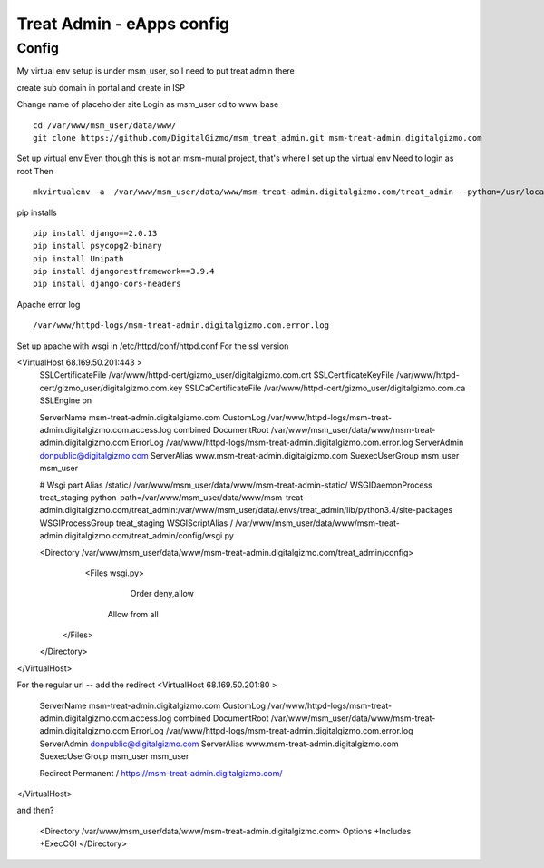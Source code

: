 Treat Admin - eApps config
==========================

Config
------
My virtual env setup is under msm_user, so I need to put treat admin there

create sub domain in portal and create in ISP

Change name of placeholder site
Login as msm_user
cd to www base
::
	cd /var/www/msm_user/data/www/
	git clone https://github.com/DigitalGizmo/msm_treat_admin.git msm-treat-admin.digitalgizmo.com

Set up virtual env
Even though this is not an msm-mural project, that's where I set up the virtual env
Need to login as root 
Then
::
	mkvirtualenv -a  /var/www/msm_user/data/www/msm-treat-admin.digitalgizmo.com/treat_admin --python=/usr/local/bin/python3.4 treat_admin

pip installs
::
	pip install django==2.0.13
	pip install psycopg2-binary
	pip install Unipath
	pip install djangorestframework==3.9.4
	pip install django-cors-headers


Apache error log
::

    /var/www/httpd-logs/msm-treat-admin.digitalgizmo.com.error.log

Set up apache with wsgi
in /etc/httpd/conf/httpd.conf
For the ssl version 

<VirtualHost 68.169.50.201:443 >
	SSLCertificateFile /var/www/httpd-cert/gizmo_user/digitalgizmo.com.crt
	SSLCertificateKeyFile /var/www/httpd-cert/gizmo_user/digitalgizmo.com.key
        SSLCaCertificateFile /var/www/httpd-cert/gizmo_user/digitalgizmo.com.ca
	SSLEngine on

	ServerName msm-treat-admin.digitalgizmo.com
	CustomLog /var/www/httpd-logs/msm-treat-admin.digitalgizmo.com.access.log combined
	DocumentRoot /var/www/msm_user/data/www/msm-treat-admin.digitalgizmo.com
	ErrorLog /var/www/httpd-logs/msm-treat-admin.digitalgizmo.com.error.log
	ServerAdmin donpublic@digitalgizmo.com
	ServerAlias www.msm-treat-admin.digitalgizmo.com
	SuexecUserGroup msm_user msm_user


	# Wsgi part
	Alias /static/ /var/www/msm_user/data/www/msm-treat-admin-static/
	WSGIDaemonProcess treat_staging python-path=/var/www/msm_user/data/www/msm-treat-admin.digitalgizmo.com/treat_admin:/var/www/msm_user/data/.envs/treat_admin/lib/python3.4/site-packages
	WSGIProcessGroup treat_staging
	WSGIScriptAlias / /var/www/msm_user/data/www/msm-treat-admin.digitalgizmo.com/treat_admin/config/wsgi.py

	<Directory /var/www/msm_user/data/www/msm-treat-admin.digitalgizmo.com/treat_admin/config>
	   <Files wsgi.py>
	      Order deny,allow
	     Allow from all
	  </Files>
	</Directory>

</VirtualHost>

For the regular url -- add the redirect
<VirtualHost 68.169.50.201:80 >
	ServerName msm-treat-admin.digitalgizmo.com
	CustomLog /var/www/httpd-logs/msm-treat-admin.digitalgizmo.com.access.log combined
	DocumentRoot /var/www/msm_user/data/www/msm-treat-admin.digitalgizmo.com
	ErrorLog /var/www/httpd-logs/msm-treat-admin.digitalgizmo.com.error.log
	ServerAdmin donpublic@digitalgizmo.com
	ServerAlias www.msm-treat-admin.digitalgizmo.com
	SuexecUserGroup msm_user msm_user

	Redirect Permanent / https://msm-treat-admin.digitalgizmo.com/

</VirtualHost>


and then?

	<Directory /var/www/msm_user/data/www/msm-treat-admin.digitalgizmo.com>
        Options +Includes +ExecCGI
	</Directory>

